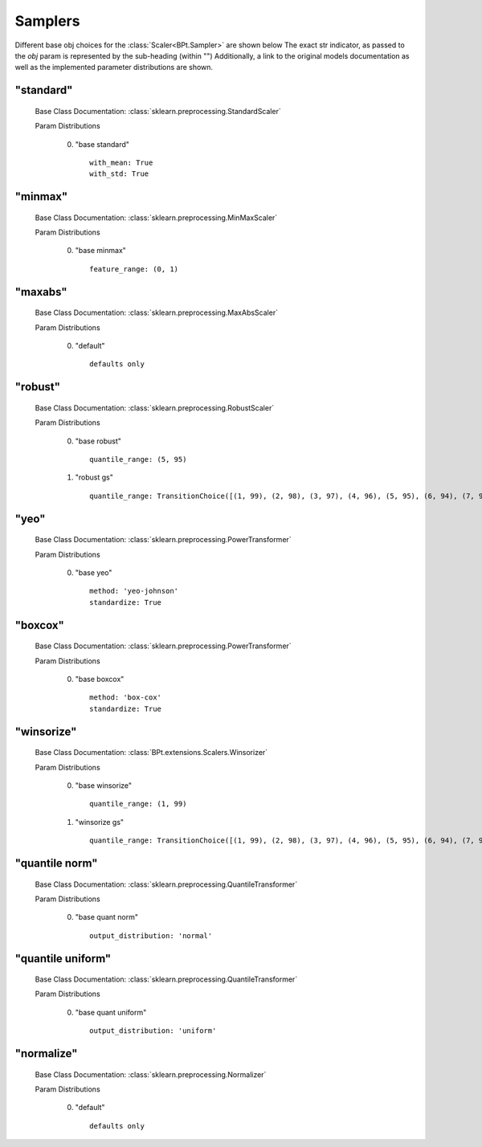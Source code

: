.. _Samplers:
 
********
Samplers
********

Different base obj choices for the :class:`Scaler<BPt.Sampler>` are shown below
The exact str indicator, as passed to the `obj` param is represented by the sub-heading (within "")
Additionally, a link to the original models documentation as well as the implemented parameter distributions are shown.

"standard"
**********

  Base Class Documentation: :class:`sklearn.preprocessing.StandardScaler`

  Param Distributions

	0. "base standard" ::

		with_mean: True
		with_std: True


"minmax"
********

  Base Class Documentation: :class:`sklearn.preprocessing.MinMaxScaler`

  Param Distributions

	0. "base minmax" ::

		feature_range: (0, 1)


"maxabs"
********

  Base Class Documentation: :class:`sklearn.preprocessing.MaxAbsScaler`

  Param Distributions

	0. "default" ::

		defaults only


"robust"
********

  Base Class Documentation: :class:`sklearn.preprocessing.RobustScaler`

  Param Distributions

	0. "base robust" ::

		quantile_range: (5, 95)

	1. "robust gs" ::

		quantile_range: TransitionChoice([(1, 99), (2, 98), (3, 97), (4, 96), (5, 95), (6, 94), (7, 93), (8, 92), (9, 91), (10, 90), (11, 89), (12, 88), (13, 87), (14, 86), (15, 85), (16, 84), (17, 83), (18, 82), (19, 81), (20, 80), (21, 79), (22, 78), (23, 77), (24, 76), (25, 75), (26, 74), (27, 73), (28, 72), (29, 71), (30, 70), (31, 69), (32, 68), (33, 67), (34, 66), (35, 65), (36, 64), (37, 63), (38, 62), (39, 61)])


"yeo"
*****

  Base Class Documentation: :class:`sklearn.preprocessing.PowerTransformer`

  Param Distributions

	0. "base yeo" ::

		method: 'yeo-johnson'
		standardize: True


"boxcox"
********

  Base Class Documentation: :class:`sklearn.preprocessing.PowerTransformer`

  Param Distributions

	0. "base boxcox" ::

		method: 'box-cox'
		standardize: True


"winsorize"
***********

  Base Class Documentation: :class:`BPt.extensions.Scalers.Winsorizer`

  Param Distributions

	0. "base winsorize" ::

		quantile_range: (1, 99)

	1. "winsorize gs" ::

		quantile_range: TransitionChoice([(1, 99), (2, 98), (3, 97), (4, 96), (5, 95), (6, 94), (7, 93), (8, 92), (9, 91), (10, 90), (11, 89), (12, 88), (13, 87), (14, 86), (15, 85), (16, 84), (17, 83), (18, 82), (19, 81), (20, 80), (21, 79), (22, 78), (23, 77), (24, 76), (25, 75), (26, 74), (27, 73), (28, 72), (29, 71), (30, 70), (31, 69), (32, 68), (33, 67), (34, 66), (35, 65), (36, 64), (37, 63), (38, 62), (39, 61)])


"quantile norm"
***************

  Base Class Documentation: :class:`sklearn.preprocessing.QuantileTransformer`

  Param Distributions

	0. "base quant norm" ::

		output_distribution: 'normal'


"quantile uniform"
******************

  Base Class Documentation: :class:`sklearn.preprocessing.QuantileTransformer`

  Param Distributions

	0. "base quant uniform" ::

		output_distribution: 'uniform'


"normalize"
***********

  Base Class Documentation: :class:`sklearn.preprocessing.Normalizer`

  Param Distributions

	0. "default" ::

		defaults only



